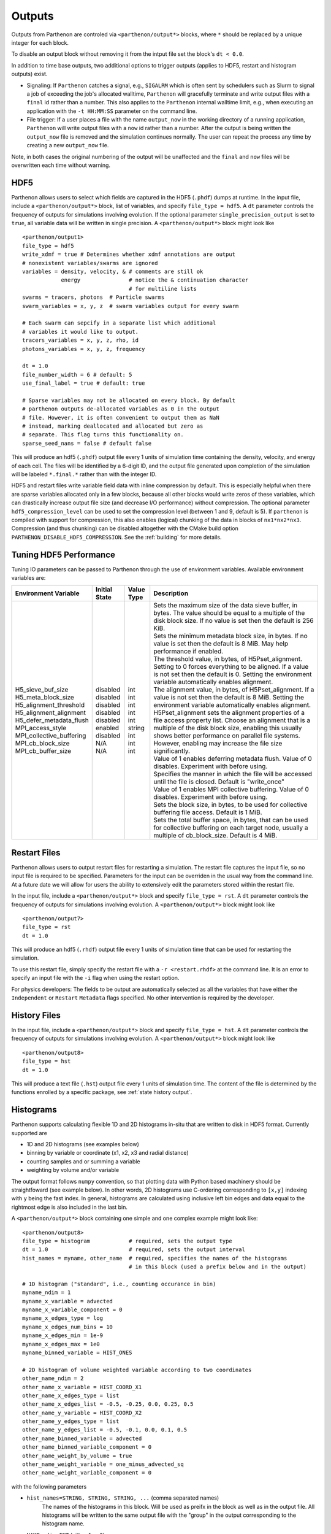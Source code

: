 .. _outputs:

Outputs
=======

Outputs from Parthenon are controled via ``<parthenon/output*>`` blocks,
where ``*`` should be replaced by a unique integer for each block.

To disable an output block without removing it from the intput file set
the block's ``dt < 0.0``.

In addition to time base outputs, two additional options to trigger
outputs (applies to HDF5, restart and histogram outputs) exist.

-  Signaling: If ``Parthenon`` catches a signal, e.g., ``SIGALRM`` which
   is often sent by schedulers such as Slurm to signal a job of
   exceeding the job's allocated walltime, ``Parthenon`` will gracefully
   terminate and write output files with a ``final`` id rather than a
   number. This also applies to the ``Parthenon`` internal walltime
   limit, e.g., when executing an application with the ``-t HH:MM:SS``
   parameter on the command line.
-  File trigger: If a user places a file with the name ``output_now`` in
   the working directory of a running application, ``Parthenon`` will
   write output files with a ``now`` id rather than a number. After the
   output is being written the ``output_now`` file is removed and the
   simulation continues normally. The user can repeat the process any
   time by creating a new ``output_now`` file.

Note, in both cases the original numbering of the output will be
unaffected and the ``final`` and ``now`` files will be overwritten each
time without warning.

HDF5
----

Parthenon allows users to select which fields are captured in the HDF5
(``.phdf``) dumps at runtime. In the input file, include a
``<parthenon/output*>`` block, list of variables, and specify
``file_type = hdf5``. A ``dt`` parameter controls the frequency of
outputs for simulations involving evolution. If the optional parameter
``single_precision_output`` is set to ``true``, all variable data will
be written in single precision. A ``<parthenon/output*>`` block might
look like

::

   <parthenon/output1>
   file_type = hdf5
   write_xdmf = true # Determines whether xdmf annotations are output
   # nonexistent variables/swarms are ignored
   variables = density, velocity, & # comments are still ok
               energy               # notice the & continuation character
                                    # for multiline lists
   swarms = tracers, photons  # Particle swarms
   swarm_variables = x, y, z  # swarm variables output for every swarm

   # Each swarm can sepcify in a separate list which additional
   # variables it would like to output.
   tracers_variables = x, y, z, rho, id
   photons_variables = x, y, z, frequency

   dt = 1.0
   file_number_width = 6 # default: 5
   use_final_label = true # default: true

   # Sparse variables may not be allocated on every block. By default
   # parthenon outputs de-allocated variables as 0 in the output
   # file. However, it is often convenient to output them as NaN
   # instead, marking deallocated and allocated but zero as
   # separate. This flag turns this functionality on.
   sparse_seed_nans = false # default false

This will produce an hdf5 (``.phdf``) output file every 1 units of
simulation time containing the density, velocity, and energy of each
cell. The files will be identified by a 6-digit ID, and the output file
generated upon completion of the simulation will be labeled
``*.final.*`` rather than with the integer ID.

HDF5 and restart files write variable field data with inline compression
by default. This is especially helpful when there are sparse variables
allocated only in a few blocks, because all other blocks would write
zeros of these variables, which can drastically increase output file
size (and decrease I/O performance) without compression. The optional
parameter ``hdf5_compression_level`` can be used to set the compression
level (between 1 and 9, default is 5). If ``parthenon`` is compiled with
support for compression, this also enables (logical) chunking of the
data in blocks of ``nx1*nx2*nx3``. Compression (and thus chunking) can
be disabled altogether with the CMake build option
``PARTHENON_DISABLE_HDF5_COMPRESSION``.
See the :ref:`building` for more details.

Tuning HDF5 Performance
-----------------------

Tuning IO parameters can be passed to Parthenon through the use of
environment variables. Available environment variables are:

+---------------------------+---------------+------------+------------------------------------------------------------------------------------------------------------------------------------------------------------------------------------------------------------------------------------------------------------------------------------------------------------------------------------------------------------------------------------------------------------------------------------------------------------+
| Environment Variable      | Initial State | Value Type | Description                                                                                                                                                                                                                                                                                                                                                                                                                                                |
+===========================+===============+============+============================================================================================================================================================================================================================================================================================================================================================================================================================================================+
|| H5_sieve_buf_size        || disabled     || int       || Sets the maximum size of the data sieve buffer, in bytes. The value should be equal to a multiple of the disk block size. If no value is set then the default is 256 KiB.                                                                                                                                                                                                                                                                                 |
|| H5_meta_block_size       || disabled     || int       || Sets the minimum metadata block size, in bytes. If no value is set then the default is 8 MiB. May help performance if enabled.                                                                                                                                                                                                                                                                                                                            |
|| H5_alignment_threshold   || disabled     || int       || The threshold value, in bytes, of H5Pset_alignment. Setting to 0 forces everything to be aligned. If a value is not set then the default is 0. Setting the environment variable automatically enables alignment.                                                                                                                                                                                                                                          |
|| H5_alignment_alignment   || disabled     || int       || The alignment value, in bytes, of H5Pset_alignment. If a value is not set then the default is 8 MiB. Setting the environment variable automatically enables alignment. H5Pset_alignment sets the alignment properties of a file access property list. Choose an alignment that is a multiple of the disk block size, enabling this usually shows better performance on parallel file systems. However, enabling may increase the file size significantly. |
|| H5_defer_metadata_flush  || disabled     || int       || Value of 1 enables deferring metadata flush. Value of 0 disables. Experiment with before using.                                                                                                                                                                                                                                                                                                                                                           |
|| MPI_access_style         || enabled      || string    || Specifies the manner in which the file will be accessed until the file is closed. Default is "write_once"                                                                                                                                                                                                                                                                                                                                                 |
|| MPI_collective_buffering || disabled     || int       || Value of 1 enables MPI collective buffering. Value of 0 disables. Experiment with before using.                                                                                                                                                                                                                                                                                                                                                           |
|| MPI_cb_block_size        || N/A          || int       || Sets the block size, in bytes, to be used for collective buffering file access. Default is 1 MiB.                                                                                                                                                                                                                                                                                                                                                         |
|| MPI_cb_buffer_size       || N/A          || int       || Sets the total buffer space, in bytes, that can be used for collective buffering on each target node, usually a multiple of cb_block_size. Default is 4 MiB.                                                                                                                                                                                                                                                                                              |
+---------------------------+---------------+------------+------------------------------------------------------------------------------------------------------------------------------------------------------------------------------------------------------------------------------------------------------------------------------------------------------------------------------------------------------------------------------------------------------------------------------------------------------------+

Restart Files
-------------

Parthenon allows users to output restart files for restarting a
simulation. The restart file captures the input file, so no input file
is required to be specified. Parameters for the input can be overriden
in the usual way from the command line. At a future date we will allow
for users the ability to extensively edit the parameters stored within
the restart file.

In the input file, include a ``<parthenon/output*>`` block and specify
``file_type = rst``. A ``dt`` parameter controls the frequency of
outputs for simulations involving evolution. A ``<parthenon/output*>``
block might look like

::

   <parthenon/output7>
   file_type = rst
   dt = 1.0

This will produce an hdf5 (``.rhdf``) output file every 1 units of
simulation time that can be used for restarting the simulation.

To use this restart file, simply specify the restart file with a
``-r <restart.rhdf>`` at the command line. It is an error to specify an
input file with the ``-i`` flag when using the restart option.

For physics developers: The fields to be output are automatically
selected as all the variables that have either the ``Independent`` or
``Restart`` ``Metadata`` flags specified. No other intervention is
required by the developer.

.. _output hist files:

History Files
-------------

In the input file, include a ``<parthenon/output*>`` block and specify
``file_type = hst``. A ``dt`` parameter controls the frequency of
outputs for simulations involving evolution. A ``<parthenon/output*>``
block might look like

::

   <parthenon/output8>
   file_type = hst
   dt = 1.0

This will produce a text file (``.hst``) output file every 1 units of
simulation time. The content of the file is determined by the functions
enrolled by a specific package, see :ref:`state history output`.

Histograms
----------

Parthenon supports calculating flexible 1D and 2D histograms in-situ that
are written to disk in HDF5 format.
Currently supported are

- 1D and 2D histograms (see examples below)
- binning by variable or coordinate (x1, x2, x3 and radial distance)
- counting samples and or summing a variable  
- weighting by volume and/or variable

The output format follows ``numpy`` convention, so that plotting data
with Python based machinery should be straightfoward (see example below).
In other words, 2D histograms use C-ordering corresponding to ``[x,y]``
indexing with ``y`` being the fast index.
In general, histograms are calculated using inclusive left bin edges and
data equal to the rightmost edge is also included in the last bin.

A ``<parthenon/output*>`` block containing one simple and one complex
example might look like::

   <parthenon/output8>
   file_type = histogram            # required, sets the output type
   dt = 1.0                         # required, sets the output interval
   hist_names = myname, other_name  # required, specifies the names of the histograms
                                    # in this block (used a prefix below and in the output)

   # 1D histogram ("standard", i.e., counting occurance in bin)
   myname_ndim = 1
   myname_x_variable = advected
   myname_x_variable_component = 0
   myname_x_edges_type = log
   myname_x_edges_num_bins = 10
   myname_x_edges_min = 1e-9
   myname_x_edges_max = 1e0
   myname_binned_variable = HIST_ONES

   # 2D histogram of volume weighted variable according to two coordinates
   other_name_ndim = 2
   other_name_x_variable = HIST_COORD_X1
   other_name_x_edges_type = list
   other_name_x_edges_list = -0.5, -0.25, 0.0, 0.25, 0.5
   other_name_y_variable = HIST_COORD_X2
   other_name_y_edges_type = list
   other_name_y_edges_list = -0.5, -0.1, 0.0, 0.1, 0.5
   other_name_binned_variable = advected
   other_name_binned_variable_component = 0
   other_name_weight_by_volume = true
   other_name_weight_variable = one_minus_advected_sq
   other_name_weight_variable_component = 0

with the following parameters

- ``hist_names=STRING, STRING, STRING, ...`` (comma separated names)
   The names of the histograms in this block.
   Will be used as preifx in the block as well as in the output file.
   All histograms will be written to the same output file with the "group" in the
   output corresponding to the histogram name.
- ``NAME_ndim=INT`` (either ``1`` or ``2``)
   Dimensionality of the histogram.
- ``NAME_x_variable=STRING`` (variable name or special coordinate string ``HIST_COORD_X1``, ``HIST_COORD_X2``, ``HIST_COORD_X3`` or ``HIST_COORD_R``)
   Variable to be used as bin. If a variable name is given a component has to be specified, too,
   see next parameter.
   For a scalar variable, the component needs to be specified as ``0`` anyway.
   If binning should be done by coordinate the special strings allow to bin by either one
   of the three dimensions or by radial distance from the origin.
- ``NAME_x_variable_component=INT``
   Component index of the binning variable.
   Used/required only if a non-coordinate variable is used for binning.
- ``NAME_x_edges_type=STRING`` (``lin``, ``log``, or ``list``)
   How the bin edges are defined in the first dimension.
   For ``lin`` and ``log`` direct indexing is used to determine the bin, which is significantly
   faster than specifying the edges via a ``list`` as the latter requires a binary search.
- ``NAME_x_edges_min=FLOAT``
   Minimum value (inclusive) of the bins in the first dim.
   Used/required only for ``lin`` and ``log`` edge type.
- ``NAME_x_edges_max=FLOAT``
   Maximum value (inclusive) of the bins in the first dim.
   Used/required only for ``lin`` and ``log`` edge type.
- ``NAME_x_edges_num_bins=INT`` (must be ``>=1``)
   Number of equally spaced bins between min and max value in the first dim.
   Used/required only for ``lin`` and ``log`` edge type.
- ``NAME_x_edges_list=FLOAT,FLOAT,FLOAT,...`` (comma separated list of increasing values)
   Arbitrary definition of edge values with inclusive innermost and outermost edges.
   Used/required only for ``list`` edge type.
- ``NAME_y_edges...``
   Same as the ``NAME_x_edges...`` parameters except for being used in the second
   dimension for ``ndim=2`` histograms.
- ``NAME_accumulate=BOOL`` (``true`` or ``false`` default)
   Accumulate data that is outside the binning range in the outermost bins.
- ``NAME_binned_variable=STRING`` (variable name or ``HIST_ONES``)
   Variable to be binned. If a variable name is given a component has to be specified, too,
   see next parameter.
   For a scalar variable, the component needs to be specified as ``0`` anyway.
   If sampling (i.e., counting the number of value inside a bin) is to be used the special
   string ``HIST_ONES`` can be set.
- ``NAME_binned_variable_component=INT``
   Component index of the variable to be binned.
   Used/required only if a variable is binned and not ``HIST_ONES``.
- ``NAME_weight_by_volume=BOOL`` (``true`` or ``false``)
   Apply volume weighting to the binned variable. Can be used simultaneously with binning
   by a different variable. Note that this does *not* include any normalization
   (e.g., by total volume or the sum of the weight variable in question) and is left to
   the user during post processing.
- ``NAME_weight_variable=STRING``
   Variable to be used as weight.
   Can be used together with volume weighting.
   For a scalar variable, the component needs to be specified as ``0`` anyway.
- ``NAME_weight_variable_component=INT``
   Component index of the variable to be used as weight.

Note, weighting by volume and variable simultaneously might seem counterintuitive, but
easily allows for, e.g., mass-weighted profiles, by enabling weighting by volume and
using a mass density field as additional weight variable.

In practice, a 1D histogram in the astrophysical context may look like (top panel from
Fig 4 in `Curtis et al 2023 ApJL 945 L13 <https://dx.doi.org/10.3847/2041-8213/acba16>`_):

.. figure:: figs/Curtis_et_al-ApJL-2023-1dhist.png
   :alt: 1D histogram example from Fig 2 in Curtis et al 2023 ApJL 945 L13

Translating this to the notation used for Parthenon histogram outputs means specifying
for each histogram

- the field containing the Electron fraction as ``x_variable``\ ,
- the field containing the traced mass density as ``binned_variable``\ , and
- enable ``weight_by_volume`` (to get the total traced mass).

Similarly, a 2D histogram (also referred to as phase plot) example may look like
(from the `yt Project documentation <https://yt-project.org/doc/visualizing/plots.html#d-phase-plots>`_):

.. figure:: figs/yt_doc-2dhist.png
   :alt: 2D histogram example from the yt documentation

Translating this to the notation used for Parthenon histogram outputs means using

- the field containing the density as ``x_variable``\ ,
- the field containing the temperature as ``y_variable``\ ,
- the field containing the mass density as ``binned_variable``\ , and
- enable ``weight_by_volume`` (to get the total mass).



The following is a minimal example to plot a 1D and 2D histogram from the output file:

.. code:: python

   with h5py.File("parthenon.out8.histograms.00040.hdf", "r") as infile:
     # 1D histogram
      x = infile["myname/x_edges"][:]
      y = infile["myname/data"][:]
      plt.plot(x, y)
      plt.show()

      # 2D histogram
      x = infile["other_name/x_edges"][:]
      y = infile["other_name/y_edges"][:]
      z = infile["other_name/data"][:].T   # note the transpose here (so that the data matches the axis for the pcolormesh)
      plt.pcolormesh(x,y,z,)
      plt.show()   

Ascent (optional)
-----------------

Parthenon supports in situ visualization and analysis via the external
`Ascent <https://ascent.readthedocs.io>`__ library.
Support for Ascent is disabled by default and must be enabled via ``PARTHENON_ENABLE_ASCENT=ON`` during configure.

In the input file, include a ``<parthenon/output*>`` block and specify ``file_type = ascent``.
A ``dt`` parameter controls the frequency of outputs for simulations involving evolution.
*Note* that in principle Ascent can control its own output cadence (including
automated tiggers).
If you want to call Ascent on every cycle, set ``dt`` to a value smaller than the actual simulation ``dt``.
The mandatory ``actions_file`` parameter points to a separate file that defines
Ascent actions in ``.yaml`` or ``.json`` format, see
`Ascent documentation <https://ascent.readthedocs.io/en/latest/Actions/index.html>`__ for a complete list of options.

Parthenon currently only publishes cell-centered variables to Ascent.
Moreover, the published name of the field always starts with the base name (to avoid
name clashes between multiple fields that may have the same [component] labels).
If component label(s) are provided, they will be added as a suffix, e.g,.
``basename_component-label`` for all variable types (even scalars).
Otherwise, an integer index is added for vectors/tensors with more than one component, i.e.,
vectors/tensors with a single component and without component labels will not contain a suffix.
The definition of component labels for variables is typically done by downstream codes
so that the downstream documention should be consulted for more specific information.

A ``<parthenon/output*>`` block might look like::

  <parthenon/output9>
  file_type = ascent
  dt = 1.0
  actions_file = my_actions.yaml

see also the advection example
`input file <https://github.com/parthenon-hpc-lab/parthenon/blob/develop/example/advection/parthinput.advection>`__ and
`actions file <https://github.com/parthenon-hpc-lab/parthenon/blob/develop/example/advection/custom_ascent_actions.yaml>`__.

*Note* by default "field filtering" is enabled for Ascent in Parthenon, i.e.,
only fields that are used in Ascent actions are published.
There may be cases, where Ascent cannot determine which fields it needs for
an action and will fail.
In this case, add an ``ascent_options.yaml`` file to the run directory containing::

  field_filtering: false

to override at runtime.
See `Ascent documenation <https://ascent.readthedocs.io/en/latest/AscentAPI.html#field-filtering>`__ for more information.

Python scripts
--------------

The ``scripts/python`` folder includes scripts that may be useful for
visualizing or analyzing data in the ``.phdf`` files. The ``phdf.py``
file defines a class to read in and query data. The ``movie2d.py``
script shows an example of using this class, and also provides a
convenient means of making movies of 2D simulations. The script can be
invoked as

::

   python3 /path/to/movie2d.py name_of_variable *.phdf

which will produce a ``png`` image per dump suitable for encoding into a
movie.

Visualization software
----------------------

Both `ParaView <https://www.paraview.org/>`__ and
`VisIt <https://wci.llnl.gov/simulation/computer-codes/visit/>`__ are
capable of opening and visualizing Parthenon graphics dumps. In both
cases, the ``.xdmf`` files should be opened. In ParaView, select the
“XDMF Reader” when prompted.

.. warning::
   Currently parthenon face- and edge- centered data is not supported
   for ParaView and VisIt. However, our python tooling does support
   all mesh locations.

Tying non-standard coordinates to visualization tools
------------------------------------------------------

By default, Parthenon outputs the positions of faces on each block in
``X1``, ``X2`` and ``X3`` and assumes these correspond to the ``x``,
``y``, and ``z`` components of the nodes on the mesh. However, some
applications may apply cooridnate transformations or use moving
meshes. In these cases, the above strategy will not provide intuitive
plots.

For these applications we provide a special ``Metadata`` flag. If you
mark a node-centered 3-vector variable with the the flag
``Metadata::CoordinatesVec``, and fill it with the ``x``, ``y``, and
``z`` values of your node positions, Parthenon will specify these
values should be used by visualization software such as Visit or
Paraview.

For example, in your package ``Initialize`` function, you might
declare something like:

.. code:: cpp

   pkg->AddField("locations",
     Metadata({Metadata::Node, Metadata::CoordinatesVec, Metadata::Derived, Metadata::OneCopy},
     std::vector<int>{3}));

and then (trivially) if you set

.. code:: cpp

   pman.app_input->InitMeshBlockUserData = SetGeometryBlock;

for

.. code:: cpp

   void SetGeometryBlock(MeshBlock *pmb, ParameterInput *pin) {
     /* boiler plate to build a pack object */
     parthenon::par_for(DEFAULT_LOOP_PATTERN, "positions", DevExecSpace(), 0, pack.GetNBlocks() - 1,
     kb.s, kb.e, jb.s, jb.e, ib.s, ib.e,
     KOKKOS_LAMBDA(const int b, const int k, const int j, const int i) {
          const auto &coords = pack.GetCoordinates(b);
          pack(b, 0, k, j, i) = coords.X<X1DIR, parthenon::TopologicalElement::NN>(k, j, i);
          pack(b, 1, k, j, i) = coords.X<X2DIR, parthenon::TopologicalElement::NN>(k, j, i);
          pack(b, 2, k, j, i) = coords.X<X3DIR, parthenon::TopologicalElement::NN>(k, j, i);
     });
     return;
   }

then the code will set the nodal values to their trivial coordinate
values and these will be used for visualization. In a more non-trivial
example, ``SetGeometryBlock`` might apply a coordinate
transformation. Or actually evolve ``"locations"``.

Preparing outputs for ``yt``
----------------------------

Parthenon HDF5 outputs can be read with the python visualization library
`yt <https://yt-project.org/>`__ as certain variables are named when
adding fields via ``StateDescriptor::AddField`` and
``StateDescriptor::AddSparsePool``. Variable names are added as a
``std::vector<std::string>`` in the variable metadata. These labels are
optional and are only used for output to HDF5. 4D variables are named
with a list of names for each row while 3D variables are named with a
single name. For example, the following configurations are acceptable:

.. code:: cpp

   auto pkg = std::make_shared<StateDescriptor>("Hydro");

   /* ... */
   const int nhydro = 5;
   std::vector<std::string> cons_labels(nhydro);
   cons_labels[0]="Density";
   cons_labels[1]="MomentumDensity1";
   cons_labels[2]="MomentumDensity2";
   cons_labels[3]="MomentumDensity3";
   cons_labels[4]="TotalEnergyDensity";
   Metadata m({Metadata::Cell, Metadata::Independent, Metadata::FillGhost},
              std::vector<int>({nhydro}), cons_labels);
   pkg->AddField("cons", m);

   const int ndensity = 1;
   std::vector<std::string> density_labels(ndensity);
   density_labels[0]="Density";
   m = Metadata({Metadata::Cell, Metadata::Derived}, std::vector<int>({ndensity}), density_labels);
   pkg->AddField("dens", m);

   const int nvelocity = 3;
   std::vector<std::string> velocity_labels(nvelocity);
   velocity_labels[0]="Velocity1";
   velocity_labels[1]="Velocity2";
   velocity_labels[2]="Velocity3";
   m = Metadata({Metadata::Cell, Metadata::Derived}, std::vector<int>({nvelocity}), velocity_labels);
   pkg->AddField("vel", m);

   const int npressure = 1;
   std::vector<std::string> pressure_labels(npressure);
   pressure_labels[0]="Pressure";
   m = Metadata({Metadata::Cell, Metadata::Derived}, std::vector<int>({npressure}), pressure_labels);
   pkg->AddField("pres", m);

The ``yt`` frontend needs either the hydrodynamic conserved variables or
primitive compute derived quantities. The conserved variables must have
the names ``"Density"``, ``"MomentumDensity1"``, ``"MomentumDensity2"``,
``"MomentumDensity3"``, ``"TotalEnergyDensity"`` while the primitive
variables must have the names ``"Density"``, ``"Velocity1"``,
``"Velocity2"``, ``"Velocity3"``, ``"Pressure"``. Either of these sets
of variables must be named and present in the output, with the primitive
variables taking precedence over the conserved variables when computing
derived quantities such as specific thermal energy. In the above
example, including either ``"cons"`` or ``"dens"``, ``"vel"``, and
``"pres"`` in the HDF5 output would allow ``yt`` to read the data.

Additional parameters can also be packaged into the HDF5 file to help
``yt`` interpret the data, namely adiabatic index and code unit
information. These are identified by passing ``true`` as an optional
boolean argument when adding parameters via
``StateDescriptor::AddParam``. For example,

.. code:: cpp

   pkg->AddParam<double>("CodeLength", 100,true);
   pkg->AddParam<double>("CodeMass", 1000,true);
   pkg->AddParam<double>("CodeTime", 1,true);
   pkg->AddParam<double>("AdibaticIndex", 5./3.,true);

   pkg->AddParam<int>("IntParam", 0,true);
   pkg->AddParam<std::string>("EquationOfState", "Adiabatic",true);

adds the parameters ``CodeLength``, ``CodeMass``, ``CodeTime``,
``AdiabaticIndex``, ``IntParam``, and ``EquationOfState`` to the HDF5
output. Currently, only ``int``, ``float``, and ``std::string``
parameters can be included with the HDF5.

Code units can be defined for ``yt`` by including the parameters
``CodeLength``, ``CodeMass``, and ``CodeTime``, which specify the code
units used by Parthenon in terms of centimeters, grams, and seconds by
writing the parameters. In the above example, these parameters dictate
``yt`` to interpret code lengths in the data in units of 100 centimeters
(or 1 meter per code unit), code masses in units of 1000 grams (or 1
kilogram per code units) and code times in units of seconds (or 1 second
per code time). Alternatively, this unit information can also be
supplied to the ``yt`` frontend when loading the data. If code units are
not defined in the HDF5 file or at load time, ``yt`` will assume that
the data is in ``CGS``.

The adiabatic index can also be specified via the parameter
``AdiabaticIndex``, defined at load time for ``yt``, or left as its
default ``5./3.``.

For example, the following methods are valid to load data with ``yt``

.. code:: python

   filename = "parthenon.out0.00000.phdf"

   #Read units and adiabatic index from the HDF5 file or use defaults
   ds = yt.load(filename)

   #Specify units and adiabatic index explicitly
   units_override = {"length_unit" : (100, "cm"),
                     "time_unit"   : (1,   "s"),
                     "mass_unit"   : (1000,"g")}

   ds = yt.load(filename,units_override=units_override,gamma=5./3.)

Currently, the ``yt`` frontend for Parthenon is hosted on the
``parthenon-frontend`` branch of this `yt fork <https://github.com/forrestglines/yt/tree/parthenon-frontend>`_. In
the future, the Parthenon frontend will be included in the main ``yt``
repo.
